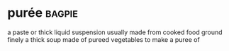 * purée :bagpie:
a paste or thick liquid suspension usually made from cooked food ground finely
a thick soup made of pureed vegetables
to make a puree of

